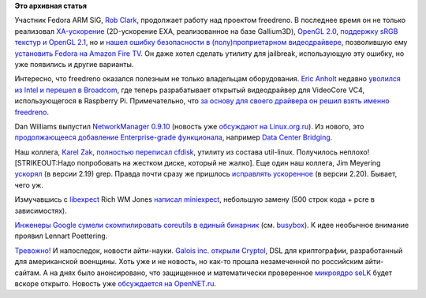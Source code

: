 .. title: Короткие новости
.. slug: Короткие-новости-26
.. date: 2014-06-25 11:03:56
.. tags:
.. category:
.. link:
.. description:
.. type: text
.. author: Peter Lemenkov

**Это архивная статья**


Участник Fedora ARM SIG, `Rob Clark <https://github.com/robclark>`__,
продолжает работу над проектом freedreno. В последнее время он не только
реализовал
`XA-ускорение <http://thread.gmane.org/gmane.comp.freedesktop.xorg.announce/2157>`__
(2D-ускорение EXA, реализованное на базе Gallium3D), `OpenGL
2.0 <http://bloggingthemonkey.blogspot.com/2014/05/freedreno-turns-gl-20-today.html>`__,
`поддержку sRGB текстур и OpenGL
2.1 <http://cgit.freedesktop.org/mesa/mesa/commit/?id=5646319>`__, но и
`нашел ошибку безопасности в (полу)проприетарном
видеодрайвере <http://bloggingthemonkey.blogspot.com/2014/06/fire-in-root-hole.html>`__,
позволившую ему `установить Fedora на Amazon Fire
TV </content/fedora-20-на-amazon-fire-tv>`__. Он даже хотел сделать
утилиту для jailbreak, использующую эту ошибку, но уже появились и
другие варианты.

Интересно, что freedreno оказался полезным не только владельцам
оборудования. `Eric Anholt <https://github.com/anholt>`__ недавно
`уволился из Intel и перешел в
Broadcom <https://anholt.livejournal.com/44239.html>`__, где теперь
разрабатывает открытый видеодрайвер для VideoCore VC4, использующегося в
Raspberry Pi. Примечательно, что `за основу для своего драйвера он решил
взять именно
freedreno <https://anholt.livejournal.com/44312.html?nojs=1>`__.

Dan Williams выпустил `NetworkManager
0.9.10 <http://blogs.gnome.org/dcbw/2014/06/20/well-build-a-dream-house-of-net/>`__
(новость уже `обсуждают на
Linux.org.ru <https://www.linux.org.ru/news/opensource/10604299>`__). Из
нового, это `продолжающееся добавление Enterprise-grade
функционала </content/networkmanager-обрастает-enterprise-grade-функционалом>`__,
например `Data Center
Bridging <https://en.wikipedia.org/wiki/Data_center_bridging>`__.

Наш коллега, `Karel Zak <https://www.openhub.net/accounts/kzak>`__,
`полностью переписал
cfdisk <http://karelzak.blogspot.ru/2014/06/new-cfdisk-util-linux-v225.html>`__,
утилиту из состава util-linux. Получилось неплохо! [STRIKEOUT:Надо
попробовать на жестком диске, который не жалко].
Еще один наш коллега, Jim Meyering
`ускорял <https://savannah.gnu.org/forum/forum.php?forum_id=7988>`__ (в
версии 2.19) grep. Правда почти сразу же пришлось `исправлять
ускоренное <https://savannah.gnu.org/forum/forum.php?forum_id=7995>`__
(в версии 2.20). Бывает, чего уж.

Измучавшись с `libexpect <http://linux.die.net/man/3/libexpect>`__ Rich
WM Jones `написал
miniexpect <https://rwmj.wordpress.com/2014/04/25/miniexpect-a-small-expect-library-for-c/>`__,
небольшую замену (500 строк кода + pcre в зависимостях).

`Инженеры Google сумели скомпилировать coreutils в единый
бинарник <https://plus.google.com/+DavidZeuthen/posts/9arrkYLLihd>`__
(см. `busybox <https://ru.wikipedia.org/wiki/BusyBox>`__). К идее
необычное внимание проявил Lennart Poettering.

`Тревожно! <https://www.linux.org.ru/news/linux-general/7646275#comment-7646591>`__
И напоследок, новости айти-науки. `Galois inc. открыли
Cryptol <https://news.ycombinator.com/item?id=7642434>`__, DSL для
криптографии, разработанный для американской военщины. Хоть уже и не
новость, но как-то прошла незамеченной по российским айти-сайтам. А на
днях было анонсировано, что защищенное и математически проверенное
`микроядро seLK <http://sel4.systems/>`__ будет вскоре открыто. Новость
уже `обсуждается на
OpenNET.ru <http://www.opennet.ru/opennews/art.shtml?num=40075>`__.

